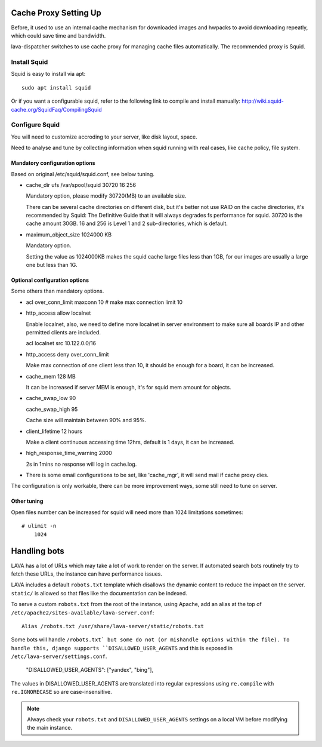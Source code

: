 .. _proxy:

Cache Proxy Setting Up
======================

Before, it used to use an internal cache mechanism for downloaded images and
hwpacks to avoid downloading repeatly, which could save time and bandwidth.

lava-dispatcher switches to use cache proxy for managing cache files
automatically. The recommended proxy is Squid.

Install Squid
^^^^^^^^^^^^^

Squid is easy to install via apt::

    sudo apt install squid

Or if you want a configurable squid, refer to the following link to compile and
install manually: http://wiki.squid-cache.org/SquidFaq/CompilingSquid

Configure Squid
^^^^^^^^^^^^^^^

You will need to customize accroding to your server, like disk layout, space.

Need to analyse and tune by collecting information when squid running with real
cases, like cache policy, file system.

Mandatory configuration options
-------------------------------

Based on original /etc/squid/squid.conf, see below tuning.

* cache_dir ufs /var/spool/squid 30720 16 256

  Mandatory option, please modify 30720(MB) to an available size.

  There can be several cache directories on different disk, but it's better not
  use RAID on the cache directories, it's recommended by Squid: The Definitive
  Guide that it will always degrades fs performance for squid. 30720 is the
  cache amount 30GB. 16 and 256 is Level 1 and 2 sub-directories, which is
  default.

* maximum_object_size 1024000 KB

  Mandatory option.

  Setting the value as 1024000KB makes the squid cache large files less than
  1GB, for our images are usually a large one but less than 1G.

Optional configuration options
------------------------------

Some others than mandatory options.

* acl over_conn_limit maxconn 10  # make max connection limit 10

* http_access allow localnet

  Enable localnet, also, we need to define more localnet in server environment
  to make sure all boards IP and other permitted clients are included.

  acl localnet src 10.122.0.0/16

* http_access deny over_conn_limit

  Make max connection of one client less than 10, it should be enough for
  a board, it can be increased.

* cache_mem 128 MB

  It can be increased if server MEM is enough, it's for squid mem amount for
  objects.

* cache_swap_low 90

  cache_swap_high 95

  Cache size will maintain between 90% and 95%.

* client_lifetime 12 hours

  Make a client continuous accessing time 12hrs, default is 1 days, it can be
  increased.

* high_response_time_warning 2000

  2s in 1mins no response will log in cache.log.

* There is some email configurations to be set, like 'cache_mgr', it will send
  mail if cache proxy dies.

The configuration is only workable, there can be more improvement ways, some
still need to tune on server.

Other tuning
------------

Open files number can be increased for squid will need more than 1024
limitations sometimes::

    # ulimit -n
        1024


.. robots:

Handling bots
=============

LAVA has a lot of URLs which may take a lot of work to render on the server. If
automated search bots routinely try to fetch these URLs, the instance can have
performance issues.

LAVA includes a default ``robots.txt`` template which disallows the dynamic
content to reduce the impact on the server. ``static/`` is allowed so that
files like the documentation can be indexed.

To serve a custom ``robots.txt`` from the root of the instance, using Apache,
add an alias at the top of ``/etc/apache2/sites-available/lava-server.conf``::

 Alias /robots.txt /usr/share/lava-server/static/robots.txt

Some bots will handle ``/robots.txt` but some do not (or mishandle options
within the file). To handle this, django supports ``DISALLOWED_USER_AGENTS``
and this is exposed in ``/etc/lava-server/settings.conf``.

.. comment JSON code blocks must be complete JSON, not snippets,
   so this is a plain block.

..

   "DISALLOWED_USER_AGENTS": ["yandex", "bing"],

The values in DISALLOWED_USER_AGENTS are translated into regular expressions
using ``re.compile`` with ``re.IGNORECASE`` so are case-insensitive.

.. note:: Always check your ``robots.txt`` and ``DISALLOWED_USER_AGENTS``
   settings on a local VM before modifying the main instance.
